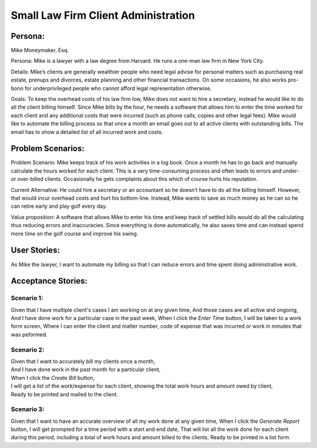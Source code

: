 
*************************************
Small Law Firm Client Administration
*************************************

---------
Persona:
---------


Mike Moneymaker, Esq.

Persona: Mike is a lawyer with a law degree from Harvard. He runs a one-man law firm in New York City.

Details: Mike’s clients are generally wealthier people who need legal advise for personal matters such as purchasing real estate, prenups and divorces, estate planning and other financial transactions. On some occasions, he also works pro-bono for underprivileged people who cannot afford legal representation otherwise. 

Goals: To keep the overhead costs of his law firm low, Mike does not want to hire a secretary, instead he would like to do all the client billing himself. Since Mike bills by the hour, he needs a software that allows him to enter the time worked for each client and any additional costs that were incurred (such as phone calls, copies and other legal fees). Mike would like to automate the billing process so that once a month an email goes out to all active clients with outstanding bills. The email has to show a detailed list of all incurred work and costs.

-------------------
Problem Scenarios:
-------------------

Problem Scenario: Mike keeps track of his work activities in a log book. Once a month he has to go back and manually calculate the hours worked for each client.  This is a very time-consuming process and often leads to errors and under- or over-billed clients.  Occasionally he gets complaints about this which of course hurts his reputation.

Current Alternative: He could hire a secretary or an accountant so he doesn’t have to do all the billing himself. However, that would incur overhead costs and hurt his bottom-line. Instead, Mike wants to save as much money as he can so he can retire early and play golf every day.

Value proposition: A software that allows Mike to enter his time and keep track of settled bills would do all the calculating thus reducing errors and inaccuracies. Since everything is done automatically, he also saves time and can instead spend more time on the golf course and improve his swing. 

-------------
User Stories:
-------------

As Mike the lawyer, I want to automate my billing so that I can reduce errors and time spent doing administrative work.

-------------------
Acceptance Stories:
-------------------

+++++++++++
Scenario 1:
+++++++++++

Given that I have multiple client's cases I am working on at any given time,
And those cases are all active and ongoing,
And I have done work for a particular case in the past week,
When I click the *Enter Time* button,
I will be taken to a work form screen,
Where I can enter the client and matter number, code of expense that was incurred or work in minutes that was peformed.

+++++++++++
Scenario 2:
+++++++++++

| Given that I want to accurately bill my clients once a month,
| And I have done work in the past month for a particular client,
| When I click the *Create Bill* button,
| I will get a list of the work/expense for each client, showing the total work hours and amount owed by client,
| Ready to be printed and mailed to the client.

+++++++++++
Scenario 3:
+++++++++++

Given that I want to have an accurate overview of all my work done at any given time,
When I click the *Generate Report* button,
I will get prompted for a time period with a start and end date,
That will list all the work done for each client during this period, including a total of work hours and amount billed to the clients,
Ready to be printed in a list form.
